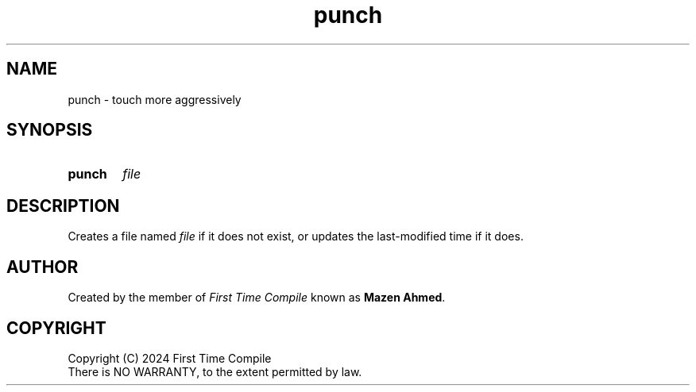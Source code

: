 .TH punch 1 "2024-05-19" "another shell"
.
.
.SH NAME
punch \- touch more aggressively
.
.
.SH SYNOPSIS
.SY punch
.I file
.YS
.
.
.SH DESCRIPTION
.P
Creates a file named
.I file
if it does not exist,
or updates the last\-modified time if it does.
.
.
.SH AUTHOR
Created by the member of
.I First Time Compile
known as
.BR "Mazen Ahmed" .
.
.
.SH COPYRIGHT
.P
Copyright (C) 2024 First Time Compile
.br
There is NO WARRANTY, to the extent permitted by law.

